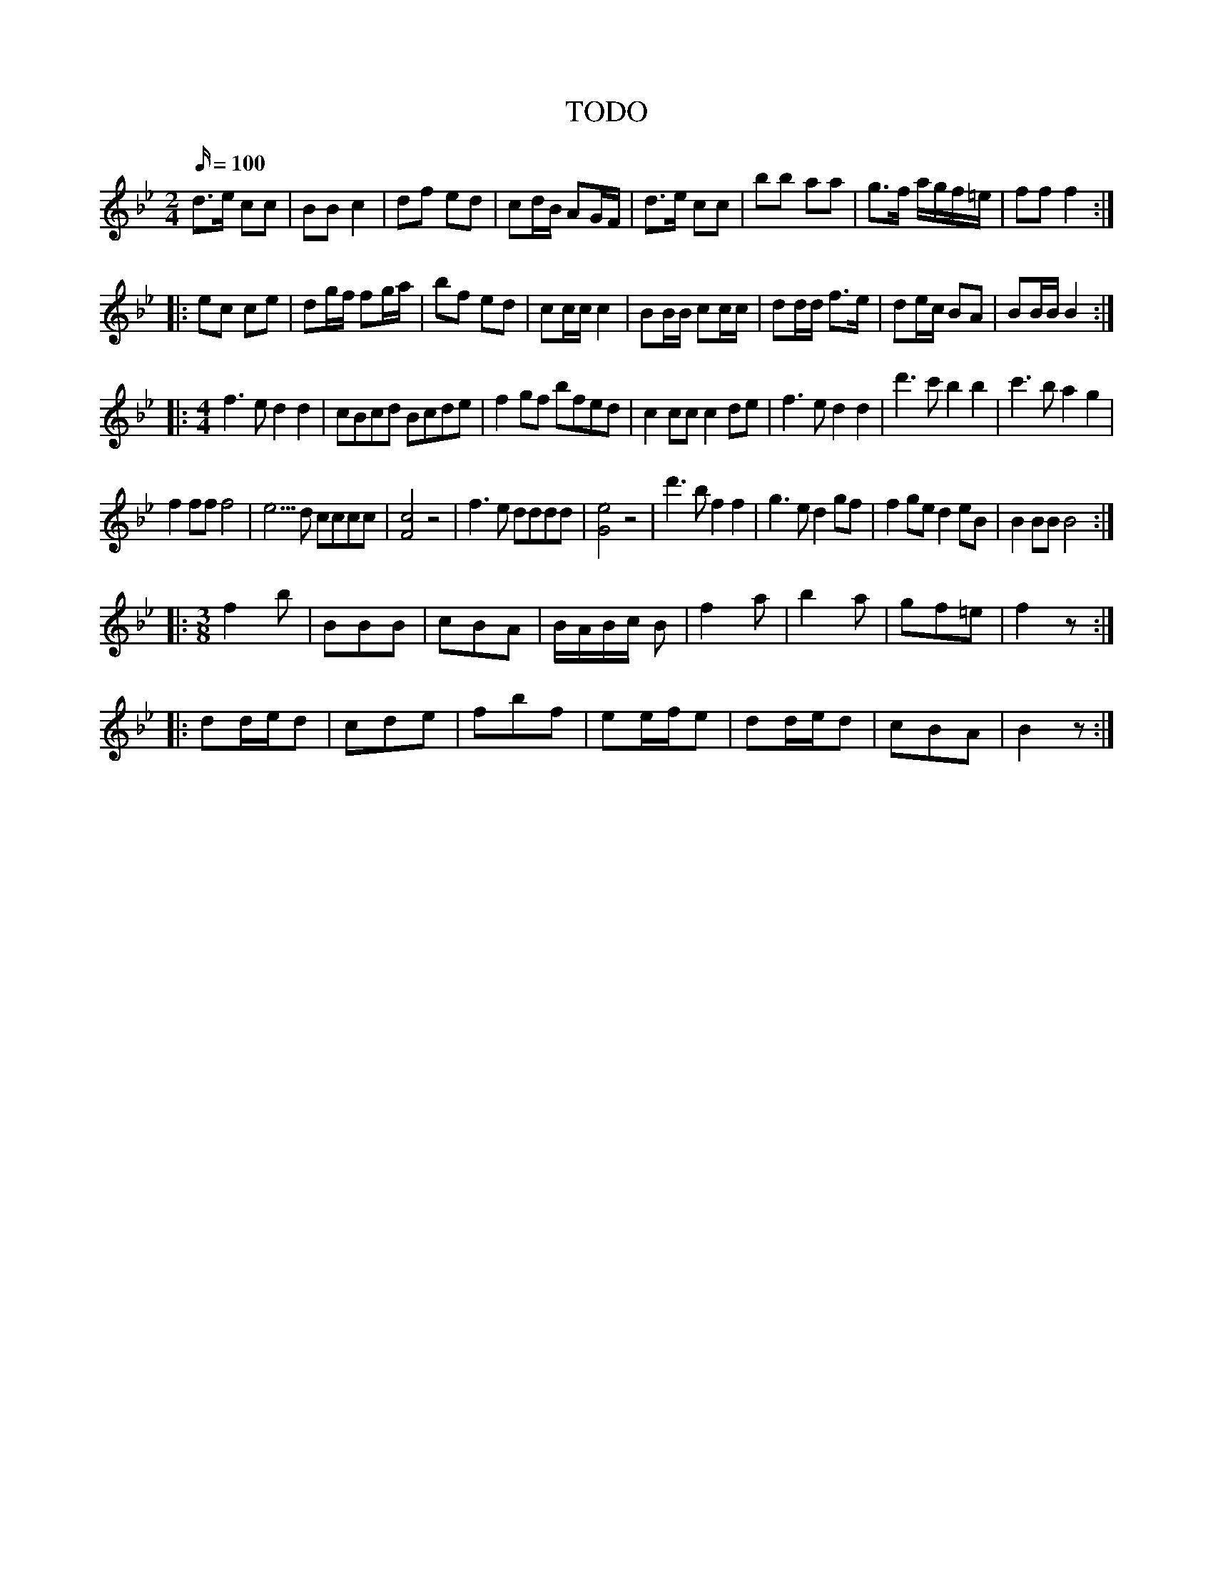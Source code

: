 X: 1
T: TODO
M: 2/4
L: 1/16
K: Bb
Q: 100
d3e c2c2|B2B2 c4| d2f2 e2d2|c2dB A2GF|d3e c2c2|b2b2 a2a2|g3f agf=e| f2f2 f4:|
|:e2c2 c2e2|d2gf f2ga|b2f2 e2d2|c2cc c4|B2BB c2cc|d2dd f3e|d2ec B2A2|B2BB B4:|
|:[M:4/4]f6e2 d4d4|c2B2c2d2 B2c2d2e2|f4g2f2 b2f2e2d2|c4 c2c2 c4 d2e2|f6e2 d4d4|d'6c'2b4b4|c'6b2a4g4|
f4f2f2f8|e5d2 c2c2c2c2|[cF]8z8|f6e2 d2d2d2d2|[eG]8 z8|d'6b2f4f4|g6e2d4g2f2|f4g2e2d4e2B2|B4B2B2B8:|
|:[M:3/8]f4b2|B2B2B2|c2B2A2|BABc B2|f4a2|b4a2|g2f2=e2|f4z2:|
|: d2ded2|c2d2e2|f2b2f2|e2efe2|d2ded2|c2B2A2|B4z2 :|
